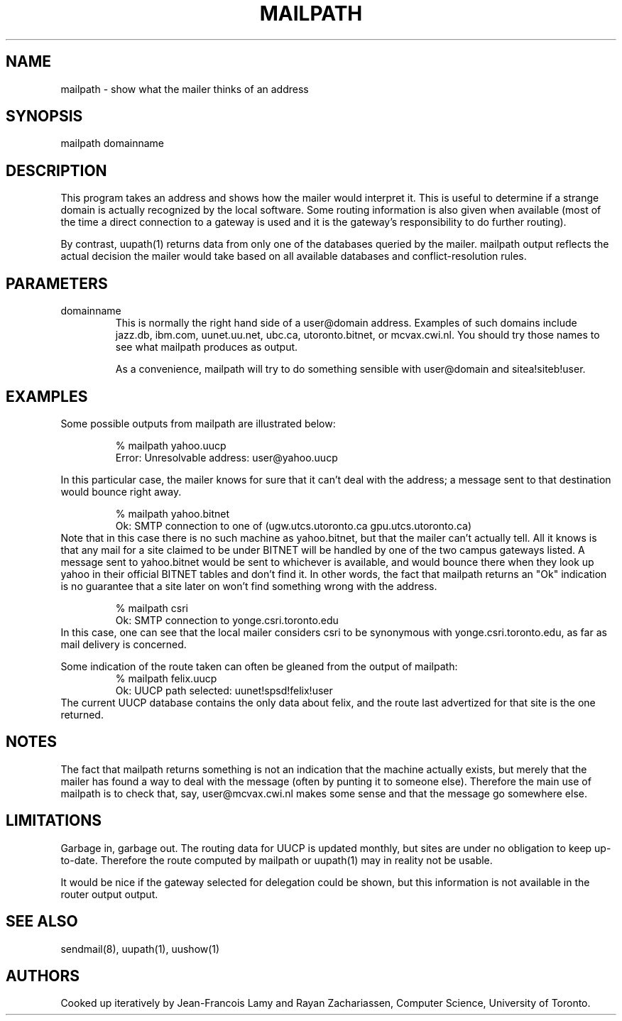 .TH MAILPATH 1 "19 July 1988"
.SH NAME
mailpath \- show what the mailer thinks of an address
.SH SYNOPSIS
mailpath domainname

.SH DESCRIPTION

This program takes an address and shows how the mailer would interpret it.
This is useful to determine if a strange domain is actually recognized by the
local software.  Some routing information is also given when available (most
of the time a direct connection to a gateway is used and it is the gateway's
responsibility to do further routing).

By contrast, uupath(1) returns data from only one of the databases queried
by the mailer.  mailpath output reflects the actual decision the
mailer would take based on all available databases and conflict-resolution
rules.

.SH PARAMETERS

.IP "domainname"
This is normally the right hand side of a user@domain address.  Examples of
such domains include jazz.db, ibm.com, uunet.uu.net, ubc.ca, utoronto.bitnet,
or mcvax.cwi.nl.  You should try those names to see what mailpath produces as
output.

As a convenience, mailpath will try to do something sensible with user@domain
and sitea!siteb!user.

.SH EXAMPLES

Some possible outputs from mailpath are illustrated below:

.RS
% mailpath yahoo.uucp
.br
.nf
Error: Unresolvable address: user@yahoo.uucp
.fi
.RE

In this particular case, the mailer knows for sure that it can't deal with
the address; a message sent to that destination would bounce right away.

.RS
.br
.nf
% mailpath yahoo.bitnet
Ok: SMTP connection to one of (ugw.utcs.utoronto.ca gpu.utcs.utoronto.ca)
.fi
.RE
Note that in this case there is no such machine as yahoo.bitnet, but that
the mailer can't actually tell.  All it knows is that any mail for a site
claimed to be under BITNET will be handled by one of the two campus gateways
listed.  A message sent to yahoo.bitnet would be sent to whichever is
available, and would bounce there when they look up yahoo in their official
BITNET tables and don't find it.  In other words, the fact that mailpath
returns an "Ok" indication is no guarantee that a site later on won't find
something wrong with the address.

.RS
.br
.nf
% mailpath csri
Ok: SMTP connection to yonge.csri.toronto.edu
.fi
.RE
In this case, one can see that the local mailer considers csri to be
synonymous with yonge.csri.toronto.edu, as far as mail delivery is concerned.

Some indication of the route taken can often be gleaned from the output of
mailpath:
.RS
.br
.nf
% mailpath felix.uucp
Ok: UUCP path selected: uunet!spsd!felix!user
.fi
.RE
The current UUCP database contains the only data about felix, and the
route last advertized for that site is the one returned.

.SH NOTES

The fact that mailpath returns something is not an indication that the machine
actually exists, but merely that the mailer has found a way to deal with the
message (often by punting it to someone else).  Therefore the main use of
mailpath is to check that, say, user@mcvax.cwi.nl makes some sense and that
the message go somewhere else.

.SH LIMITATIONS

Garbage in, garbage out.  The routing data for UUCP is updated monthly, but
sites are under no obligation to keep up-to-date.  Therefore the route
computed by mailpath or uupath(1) may in reality not be usable.

It would be nice if the gateway selected for delegation could be shown, but
this information is not available in the router output output.

.SH "SEE ALSO"
sendmail(8), uupath(1), uushow(1)

.SH "AUTHORS"
Cooked up iteratively by Jean-Francois Lamy and Rayan Zachariassen,
Computer Science, University of Toronto.
